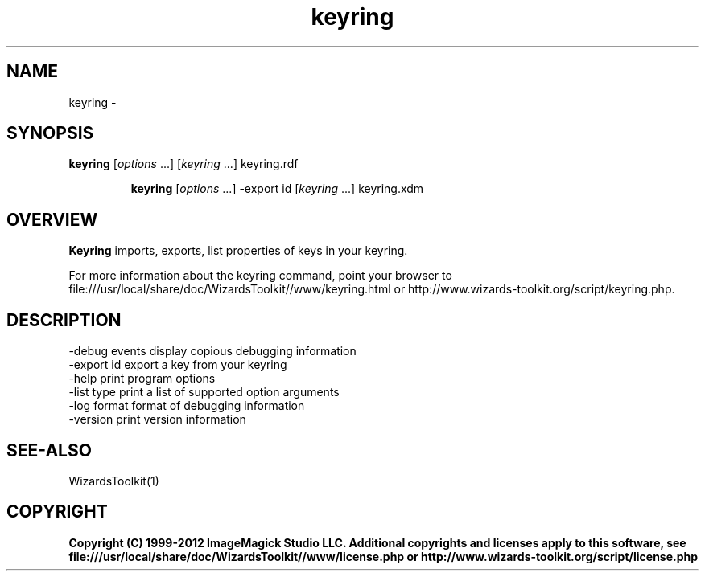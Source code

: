 .TH keyring 1 "Date: 2005/03/01 01:00:00" "Wizard's Toolkit"
.SH NAME
keyring \- 
.SH SYNOPSIS
.TP
\fBkeyring\fP [\fIoptions\fP ...] [\fIkeyring\fP ...]  keyring.rdf

\fBkeyring\fP [\fIoptions\fP ...] -export id [\fIkeyring\fP ...] keyring.xdm
.SH OVERVIEW
\fBKeyring\fP imports, exports, list properties of keys in your keyring.

For more information about the keyring command, point your browser to file:///usr/local/share/doc/WizardsToolkit//www/keyring.html or http://www.wizards-toolkit.org/script/keyring.php.
.SH DESCRIPTION
  -debug events        display copious debugging information
  -export id           export a key from your keyring
  -help                print program options
  -list type           print a list of supported option arguments
  -log format          format of debugging information
  -version             print version information
.SH SEE-ALSO
WizardsToolkit(1)

.SH COPYRIGHT

\fBCopyright (C) 1999-2012 ImageMagick Studio LLC. Additional copyrights and licenses apply to this software, see file:///usr/local/share/doc/WizardsToolkit//www/license.php or http://www.wizards-toolkit.org/script/license.php\fP
